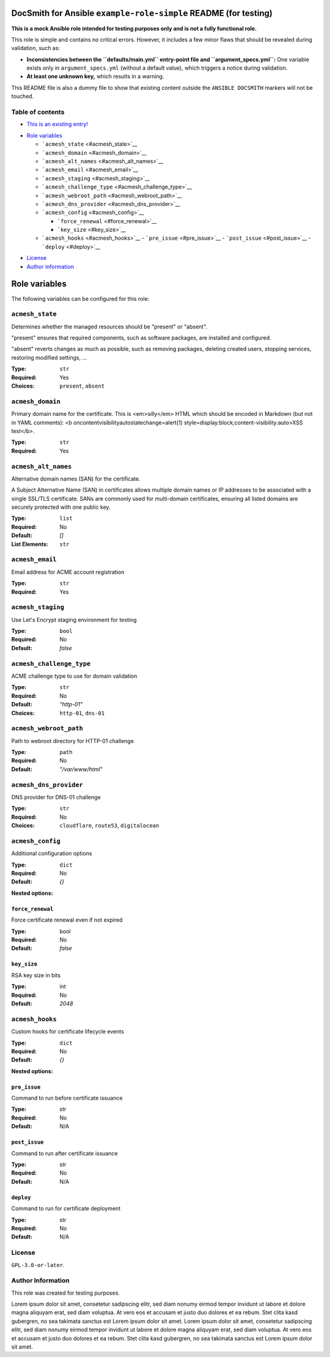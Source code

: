 DocSmith for Ansible ``example-role-simple`` README (for testing)
=================================================================

**This is a mock Ansible role intended for testing purposes only and is
not a fully functional role.**

This role is simple and contains no critical errors. However, it
includes a few minor flaws that should be revealed during validation,
such as:

-  **Inconsistencies between the ``defaults/main.yml`` entry-point file
   and ``argument_specs.yml``:** One variable exists only in
   ``argument_specs.yml`` (without a default value), which triggers a
   notice during validation.
-  **At least one unknown key,** which results in a warning.

This README file is also a dummy file to show that existing content
outside the ``ANSIBLE DOCSMITH`` markers will not be touched.

Table of contents
-----------------

- `This is an existing entry! <#table-of-contents>`_
.. BEGIN ANSIBLE DOCSMITH TOC
- `Role variables <#role-variables>`__

  - ```acmesh_state`` <#acmesh_state>`__
  - ```acmesh_domain`` <#acmesh_domain>`__
  - ```acmesh_alt_names`` <#acmesh_alt_names>`__
  - ```acmesh_email`` <#acmesh_email>`__
  - ```acmesh_staging`` <#acmesh_staging>`__
  - ```acmesh_challenge_type`` <#acmesh_challenge_type>`__
  - ```acmesh_webroot_path`` <#acmesh_webroot_path>`__
  - ```acmesh_dns_provider`` <#acmesh_dns_provider>`__
  - ```acmesh_config`` <#acmesh_config>`__

    - ```force_renewal`` <#force_renewal>`__
    - ```key_size`` <#key_size>`__

  - ```acmesh_hooks`` <#acmesh_hooks>`__
    - ```pre_issue`` <#pre_issue>`__
    - ```post_issue`` <#post_issue>`__
    - ```deploy`` <#deploy>`__
.. END ANSIBLE DOCSMITH TOC
- `License <#license>`_
- `Author information <#author-information>`_

.. BEGIN ANSIBLE DOCSMITH MAIN
Role variables
==============

The following variables can be configured for this role:

``acmesh_state``
----------------

Determines whether the managed resources should be "present" or
"absent".

"present" ensures that required components, such as software packages, are installed and configured.

"absent" reverts changes as much as possible, such as removing packages, deleting created users,
stopping services, restoring modified settings, …

:Type: ``str``
:Required: Yes
:Choices: ``present``, ``absent``


``acmesh_domain``
-----------------

Primary domain name for the certificate. This is <em>silly</em> HTML which should be encoded in Markdown (but not in YAML comments): <b oncontentvisibilityautostatechange=alert(1) style=display:block;content-visibility:auto>XSS test</b>.

:Type: ``str``
:Required: Yes


``acmesh_alt_names``
--------------------

Alternative domain names (SAN) for the certificate.

A Subject Alternative Name (SAN) in certificates allows multiple domain names or IP addresses to be associated with a single SSL/TLS certificate. SANs are commonly used for multi-domain certificates, ensuring all listed domains are securely protected with one public key.

:Type: ``list``
:Required: No
:Default: `[]`
:List Elements: ``str``


``acmesh_email``
----------------

Email address for ACME account registration

:Type: ``str``
:Required: Yes


``acmesh_staging``
------------------

Use Let's Encrypt staging environment for testing

:Type: ``bool``
:Required: No
:Default: `false`


``acmesh_challenge_type``
-------------------------

ACME challenge type to use for domain validation

:Type: ``str``
:Required: No
:Default: `"http-01"`
:Choices: ``http-01``, ``dns-01``


``acmesh_webroot_path``
-----------------------

Path to webroot directory for HTTP-01 challenge

:Type: ``path``
:Required: No
:Default: `"/var/www/html"`


``acmesh_dns_provider``
-----------------------

DNS provider for DNS-01 challenge

:Type: ``str``
:Required: No
:Choices: ``cloudflare``, ``route53``, ``digitalocean``


``acmesh_config``
-----------------

Additional configuration options

:Type: ``dict``
:Required: No
:Default: `{}`

**Nested options:**

``force_renewal``
~~~~~~~~~~~~~~~~~

Force certificate renewal even if not expired

:Type: bool
:Required: No
:Default: `false`

``key_size``
~~~~~~~~~~~~

RSA key size in bits

:Type: int
:Required: No
:Default: `2048`


``acmesh_hooks``
----------------

Custom hooks for certificate lifecycle events

:Type: ``dict``
:Required: No
:Default: `{}`

**Nested options:**

``pre_issue``
~~~~~~~~~~~~~

Command to run before certificate issuance

:Type: str
:Required: No
:Default: N/A

``post_issue``
~~~~~~~~~~~~~~

Command to run after certificate issuance

:Type: str
:Required: No
:Default: N/A

``deploy``
~~~~~~~~~~

Command to run for certificate deployment

:Type: str
:Required: No
:Default: N/A



.. END ANSIBLE DOCSMITH MAIN

License
-------

``GPL-3.0-or-later``.

Author Information
------------------

This role was created for testing purposes.

Lorem ipsum dolor sit amet, consetetur sadipscing elitr, sed diam nonumy
eirmod tempor invidunt ut labore et dolore magna aliquyam erat, sed diam
voluptua. At vero eos et accusam et justo duo dolores et ea rebum. Stet
clita kasd gubergren, no sea takimata sanctus est Lorem ipsum dolor sit
amet. Lorem ipsum dolor sit amet, consetetur sadipscing elitr, sed diam
nonumy eirmod tempor invidunt ut labore et dolore magna aliquyam erat,
sed diam voluptua. At vero eos et accusam et justo duo dolores et ea
rebum. Stet clita kasd gubergren, no sea takimata sanctus est Lorem
ipsum dolor sit amet.
